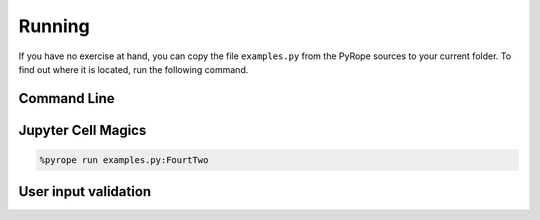 =======
Running
=======

If you have no exercise at hand, you can copy the file ``examples.py`` from
the PyRope sources to your current folder.  To find out where it is located,
run the following command.

.. tabs::

  .. group-tab:: Windows

    .. code:: console

      python -c 'import pyrope; print(pyrope.examples.__file__)'

  .. group-tab:: Linux

    .. code:: console

      python3 -c 'import pyrope; print(pyrope.examples.__file__)'


Command Line
============

.. tabs::

  .. group-tab:: Windows

    .. code:: console

      python -m pyrope run

  .. group-tab:: Linux

    .. code:: console

      python3 -m pyrope run


.. tabs::

  .. group-tab:: Windows

    .. code:: console

      python -m pyrope run examples.py

  .. group-tab:: Linux

    .. code:: console

      python3 -m pyrope run examples.py


.. tabs::

  .. group-tab:: Windows

    .. code:: console

      python -m pyrope run examples.py:FourtyTwo

  .. group-tab:: Linux

    .. code:: console

      python3 -m pyrope run examples.py:FourtTwo


Jupyter Cell Magics
===================

.. code::

  %pyrope run examples.py:FourtTwo


User input validation
=====================

